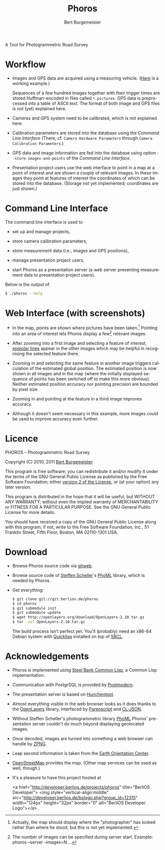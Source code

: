 #+TITLE:     Phoros
#+AUTHOR:    Bert Burgemeister
#+EMAIL:     trebbu@googlemail.com
#+DESCRIPTION:
#+KEYWORDS: 
#+LANGUAGE:  en
#+OPTIONS:   H:3 num:nil toc:1 \n:nil @:t ::t |:t ^:t -:t f:t *:t <:t
#+OPTIONS:   TeX:nil LaTeX:nil skip:nil d:nil todo:t pri:nil tags:not-in-toc
#+OPTIONS:   author:t email:t creator:nil timestamp:t
#+STYLE:     <link rel="stylesheet" href="style.css" type="text/css"/>

#+ATTR_HTML: alt="Phoros logo" height="50" style="padding-top:.5em;float:right"
  [[file:phoros-logo-plain.png]]

A Tool for Photogrammetric Road Survey

* Workflow

  - Images and GPS data are acquired using a measuring vehicle. ([[http://www.tu-dresden.de/vkiva/strasse/messfahrzeug.html][Here]]
    is a working example.)

    Sequences of a few hundred images together with their trigger times are stored
    Huffman-encoded in files called =*.pictures=.  GPS data is
    preprocessed into a table of ASCII text.  The format of both image
    and GPS files is not (yet) explained here.

  - Cameras and GPS system need to be calibrated, which is not
    explained here.

  - Calibration parameters are stored into the database using the
    [[Command Line Interface]] (There, cf.
    =Camera Hardware Parameters= through
    =Camera Calibration Parameters=.)

  - GPS data and image information are fed into the database using
    option =--store-images-and-points= of the [[Command Line Interface]].

  - Presentation project users use the web interface to point in a map
    at a point of interest and are shown a couple of relevant images.
    In these images they point at features of interest the coordinates
    of which can be stored into the database.  (Storage not yet
    implemented; coordinates are just shown.)

* Command Line Interface

  The command line interface is used to

  - set up and manage projects,

  - store camera calibration parameters,

  - store measurement data (i.e., images and GPS positions),

  - manage presentation project users,

  - start Phoros as a presentation server (a web server presenting
    measurement data to presentation project users).

  Below is the output of
  #+BEGIN_SRC sh
  $ ./phoros --help
  #+END_SRC

#+INCLUDE "../phoros-help.txt" example

* Web Interface (with screenshots)

  - In the map, points are shown where pictures have been taken.[fn:: Actually,
    the map should display where the "photographer" has looked rather
    than where he stood, but this is not yet implemented.]
    Pointing into an area of interest lets Phoros display a few[fn::
    The number of images can be specified during server
    start. Example:  phoros --server --images=N ...]
    relevant images.

    #+ATTR_HTML: style="width:90%; border:2px solid darkgrey"
    [[file:map-click.png]]

  - After zooming into a first image and selecting a feature of
    interest, [[http://en.wikipedia.org/wiki/Epipolar_line#Epipolar_line][epipolar lines]] appear in the other images which may be
    helpful in recognising the selected feature there.

    #+ATTR_HTML: style="width:90%; border:2px solid darkgrey"
    [[file:image-click-1.png]]

  - Zooming in and selecting the same feature in another image
    triggers calculation of the estimated global position.  The
    estimated position is now shown in all images and in the map
    (where the initially displayed sequence of points has been
    switched off to make this more obvious).  Neither estimated
    position accuracy nor pointing precision are bounded by pixel
    size.

    #+ATTR_HTML: style="width:90%; border:2px solid darkgrey"
    [[file:image-click-2.png]]

  - Zooming in and pointing at the feature in a third image improves
    accuracy.

    #+ATTR_HTML: style="width:90%; border:2px solid darkgrey"
    [[file:image-click-3.png]]

  - Although it doesn't seem necessary in this example, more images
    could be used to improve accuracy even further.

    #+ATTR_HTML: style="width:90%; border:2px solid darkgrey"
    [[file:image-view-4.png]]

* Licence

  PHOROS -- Photogrammetric Road Survey

  Copyright (C) 2010, 2011 [[mailto:Bert Burgemeister <trebbu@googlemail.com>][Bert Burgemeister]]

  This program is free software; you can redistribute it and/or modify
  it under the terms of the GNU General Public License as published by
  the Free Software Foundation; either [[http://www.gnu.org/licenses/gpl-2.0.html][version 2 of the License]], or (at
  your option) any later version.

  This program is distributed in the hope that it will be useful, but
  WITHOUT ANY WARRANTY; without even the implied warranty of
  MERCHANTABILITY or FITNESS FOR A PARTICULAR PURPOSE.  See the GNU
  General Public License for more details.

  You should have received a copy of the GNU General Public License
  along with this program; if not, write to the Free Software
  Foundation, Inc., 51 Franklin Street, Fifth Floor, Boston, MA
  02110-1301 USA.

* Download

  - Browse Phoros source code via [[http://git.berlios.de/cgi-bin/gitweb.cgi?p=phoros;a=summary][gitweb]].  

  - Browse source code of [[mailto:Steffen.Scheller.home@gmail.com][Steffen Scheller]]'s [[http://github.com/trebb/phoml][PhoML]] library, which is needed by Phoros.

  - Get everything:
    #+BEGIN_SRC sh
    $ git clone git://git.berlios.de/phoros
    $ cd phoros
    $ git submodule init
    $ git submodule update
    $ wget http://openlayers.org/download/OpenLayers-2.10.tar.gz
    $ tar -xzf OpenLayers-2.10.tar.gz
    #+END_SRC

    The build process isn't perfect yet.  You'll (probably) need an x86-64 Debian
    system with [[http://beta.quicklisp.org][Quicklisp]] installed on top of [[http://www.sbcl.org][SBCL]].

* Acknowledgements

  - Phoros is implemented using [[http://sbcl.org][Steel Bank Common Lisp]], a Common Lisp implementation.

  - Communication with PostgrSQL is provided by [[http://marijnhaverbeke.nl/postmodern/][Postmodern]].

  - The presentation server is based on [[http://weitz.de/hunchentoot][Hunchentoot]].

  - Almost everything visible in the web browser looks as it does
    thanks to the [[http://openlayers.org][OpenLayers]] library, interfaced by [[http://common-lisp.net/project/parenscript/][Parenscript]] and
    [[http://common-lisp.net/project/cl-json/][CL-JSON]].

  - Without Steffen Scheller's photogrammetric library [[http://github.com/trebb/phoml][PhoML]] Phoros'
    presentation server couldn't do much beyond displaying
    geolocated images. 

  - Once decoded, images are turned into something a web browser can
    handle by [[http://www.xach.com/lisp/zpng/][ZPNG]].

  - Leap second information is taken from the [[http://hpiers.obspm.fr/eop-pc][Earth Orientation Center]].

  - [[http://www.openstreetmap.org][OpenStreetMap]] provides the map.  (Other map services can be used
    as well, though.)

  - It's a pleasure to have this project hosted at
    #+BEGIN_HTML:
    <a href="http://developer.berlios.de/projects/phoros"
    title="BerliOS Developer"> <img
    style="vertical-align:middle"
    src="http://developer.berlios.de/bslogo.php?group_id=12315"
    width="124px" height="32px" border="0" alt="BerliOS Developer
    Logo"></a>.
    #+END_HTML:

